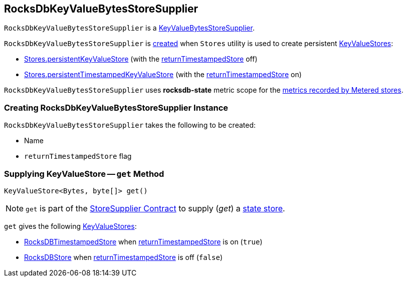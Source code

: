 == [[RocksDbKeyValueBytesStoreSupplier]] RocksDbKeyValueBytesStoreSupplier

`RocksDbKeyValueBytesStoreSupplier` is a <<kafka-streams-KeyValueBytesStoreSupplier.adoc#, KeyValueBytesStoreSupplier>>.

`RocksDbKeyValueBytesStoreSupplier` is <<creating-instance, created>> when `Stores` utility is used to create persistent <<kafka-streams-KeyValueStore.adoc#, KeyValueStores>>:

* <<kafka-streams-Stores.adoc#persistentKeyValueStore, Stores.persistentKeyValueStore>> (with the <<returnTimestampedStore, returnTimestampedStore>> off)

* <<kafka-streams-Stores.adoc#persistentTimestampedKeyValueStore, Stores.persistentTimestampedKeyValueStore>> (with the <<returnTimestampedStore, returnTimestampedStore>> on)

[[metricsScope]]
`RocksDbKeyValueBytesStoreSupplier` uses *rocksdb-state* metric scope for the <<kafka-streams-StoreSupplier.adoc#metricsScope, metrics recorded by Metered stores>>.

=== [[creating-instance]] Creating RocksDbKeyValueBytesStoreSupplier Instance

`RocksDbKeyValueBytesStoreSupplier` takes the following to be created:

* [[name]] Name
* [[returnTimestampedStore]] `returnTimestampedStore` flag

=== [[get]] Supplying KeyValueStore -- `get` Method

[source, java]
----
KeyValueStore<Bytes, byte[]> get()
----

NOTE: `get` is part of the <<kafka-streams-StoreSupplier.adoc#get, StoreSupplier Contract>> to supply (_get_) a <<kafka-streams-StateStore.adoc#, state store>>.

`get` gives the following <<kafka-streams-KeyValueStore.adoc#, KeyValueStores>>:

* <<kafka-streams-internals-RocksDBTimestampedStore.adoc#, RocksDBTimestampedStore>> when <<returnTimestampedStore, returnTimestampedStore>> is on (`true`)

* <<kafka-streams-internals-RocksDBStore.adoc#, RocksDBStore>> when <<returnTimestampedStore, returnTimestampedStore>> is off (`false`)
